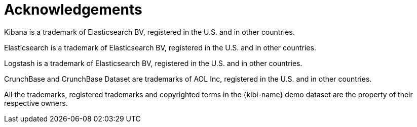 [[acknowledgements]]
= Acknowledgements

Kibana is a trademark of Elasticsearch BV, registered in the U.S. and
in other countries.

Elasticsearch is a trademark of Elasticsearch BV, registered in the U.S. and
in other countries.

Logstash is a trademark of Elasticsearch BV, registered in the U.S. and in
other countries.

CrunchBase and CrunchBase Dataset are trademarks of AOL Inc, registered in the
U.S. and in other countries.

All the trademarks, registered trademarks and copyrighted terms in the
{kibi-name} demo dataset are the property of their respective owners.
